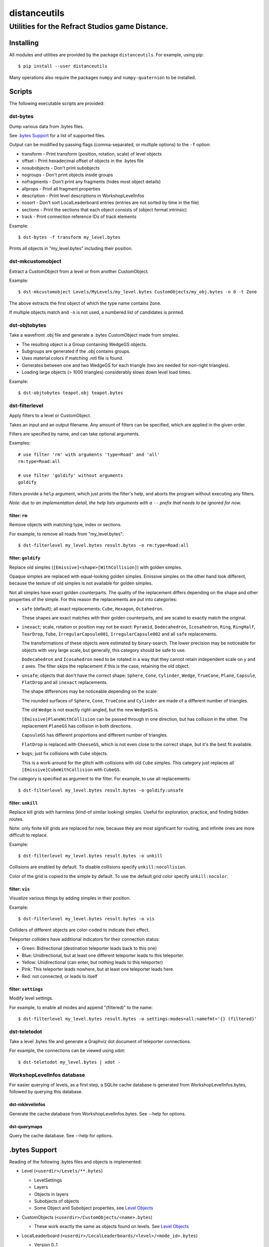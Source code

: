 *************
distanceutils
*************

Utilities for the Refract Studios game Distance.
################################################

Installing
==========

All modules and utilities are provided by the package ``distanceutils``.
For example, using pip::

  $ pip install --user distanceutils

Many operations also require the packages ``numpy`` and ``numpy-quaternion`` to
be installed.


Scripts
=======

The following executable scripts are provided:


dst-bytes
---------

Dump various data from .bytes files.

See `.bytes Support`_ for a list of supported files.

Output can be modified by passing flags (comma-separated, or multiple options)
to the ``-f`` option:

* transform - Print transform (position, rotation, scale) of level objects

* offset - Print hexadecimal offset of objects in the .bytes file

* nosubobjects - Don't print subobjects

* nogroups - Don't print objects inside groups

* nofragments - Don't print any fragments (hides most object details)

* allprops - Print all fragment properties

* description - Print level descriptions in WorkshopLevelInfos

* nosort - Don't sort LocalLeaderboard entries (entries are not sorted by time
  in the file)

* sections - Print the sections that each object consists of (object format
  intrinsic)

* track - Print connection reference IDs of track elements

Example::

  $ dst-bytes -f transform my_level.bytes

Prints all objects in "my_level.bytes" including their position.


dst-mkcustomobject
------------------

Extract a CustomObject from a level or from another CustomObject.

Example::

  $ dst-mkcustomobject Levels/MyLevels/my_level.bytes CustomObjects/my_obj.bytes -n 0 -t Zone

The above extracts the first object of which the type name contains ``Zone``.

If multiple objects match and ``-n`` is not used, a numbered list of candidates
is printed.


dst-objtobytes
--------------

Take a wavefront .obj file and generate a .bytes CustomObject made from
simples.

* The resulting object is a Group containing WedgeGS objects.

* Subgroups are generated if the .obj contains groups.

* Uses material colors if matching .mtl file is found.

* Generates between one and two WedgeGS for each triangle (two are needed for
  non-right triangles).

* Loading large objects (> 1000 triangles) considerably slows down level load
  times.

Example::

  $ dst-objtobytes teapot.obj teapot.bytes


dst-filterlevel
---------------

Apply filters to a level or CustomObject.

Takes an input and an output filename. Any amount of filters can be specified,
which are applied in the given order.

Filters are specified by name, and can take optional arguments.

Examples::

  # use filter 'rm' with arguments 'type=Road' and 'all'
  rm:type=Road:all

  # use filter 'goldify' without arguments
  goldify

Filters provide a ``help`` argument, which just prints the filter's help, and
aborts the program without executing any filters.

*Note: due to an implementation detail, the help lists arguments with a* ``--``
*prefix that needs to be ignored for now.*


filter: ``rm``
''''''''''''''

Remove objects with matching type, index or sections.

For example, to remove all roads from "my_level.bytes"::

  $ dst-filterlevel my_level.bytes result.bytes -o rm:type=Road:all


filter: ``goldify``
'''''''''''''''''''

Replace old simples (``[Emissive]<shape>[WithCollision]``) with golden simples.

Opaque simples are replaced with equal-looking golden simples. Emissive simples
on the other hand look different, because the texture of old simples is not
available for golden simples.

Not all simples have exact golden counterparts. The quality of the replacement
differs depending on the shape and other properties of the simple. For this
reason the replacements are put into categories:

* ``safe`` (default); all exact replacements:
  ``Cube``, ``Hexagon``, ``Octahedron``.

  These shapes are exact matches with their golden counterparts, and are
  scaled to exactly match the original.

* ``inexact``; scale, rotation or position may not be exact:
  ``Pyramid``, ``Dodecahedron``, ``Icosahedron``, ``Ring``, ``RingHalf``,
  ``TearDrop``, ``Tube``, ``IrregularCapsule001``, ``IrregularCapsule002``
  and all ``safe`` replacements.

  The transformations of these objects were estimated by binary-search. The
  lower precision may be noticeable for objects with very large scale, but
  generally, this category should be safe to use.

  ``Dodecahedron`` and ``Icosahedron`` need to be rotated in a way that they
  cannot retain independent scale on y and z axes. The filter skips the
  replacement if this is the case, retaining the old object.

* ``unsafe``; objects that don't have the correct shape:
  ``Sphere``, ``Cone``, ``Cylinder``, ``Wedge``, ``TrueCone``, ``Plane``,
  ``Capsule``, ``FlatDrop`` and all ``inexact`` replacements.

  The shape differences may be noticeable depending on the scale:

  The rounded surfaces of ``Sphere``, ``Cone``, ``TrueCone`` and ``Cylinder``
  are made of a different number of triangles.

  The old ``Wedge`` is not exactly right-angled, but the new ``WedgeGS`` is.

  ``[Emissive]PlaneWithCollision`` can be passed through in one direction, but
  has collision in the other. The replacement ``PlaneGS`` has collision in both
  directions.

  ``CapsuleGS`` has different proportions and different number of triangles.

  ``FlatDrop`` is replaced with ``CheeseGS``, which is not even close to the
  correct shape, but it's the best fit available.

* ``bugs``; just fix collisions with ``Cube`` objects.

  This is a work-around for the glitch with collisions with  old ``Cube``
  simples. This category just replaces all ``[Emissive]CubeWithCollision``
  with ``CubeGS``.

The category is specified as argument to the filter. For example, to use all
replacements::

  $ dst-filterlevel my_level.bytes result.bytes -o goldify:unsafe


filter: ``unkill``
''''''''''''''''''

Replace kill grids with harmless (kind-of similar looking) simples. Useful for
exploration, practice, and finding hidden routes.

Note: only finite kill grids are replaced for now, because they are most
significant for routing, and infinite ones are more difficult to replace.

Example::

  $ dst-filterlevel my_level.bytes result.bytes -o unkill

Collisions are enabled by default. To disable collisions specify
``unkill:nocollision``.

Color of the grid is copied to the simple by default. To use the default grid
color specify ``unkill:nocolor``.


filter: ``vis``
'''''''''''''''

Visualize various things by adding simples in their position.

Example::

  $ dst-filterlevel my_level.bytes result.bytes -o vis

Colliders of different objects are color-coded to indicate their effect.

Teleporter colliders have additional indicators for their connection status:

* Green: Bidirectional (destination teleporter leads back to this one)

* Blue: Unidirectional, but at least one different teleporter leads to this
  teleporter.

* Yellow: Unidirectional (can enter, but nothing leads to this teleporter)

* Pink: This teleporter leads nowhere, but at least one teleporter leads here.

* Red: not connected, or leads to itself


filter: ``settings``
''''''''''''''''''''

Modify level settings.

For example, to enable all modes and append "(filtered)" to the name::

  $ dst-filterlevel my_level.bytes result.bytes -o settings:modes=all:namefmt='{} (filtered)'


dst-teletodot
-------------

Take a level .bytes file and generate a Graphviz dot document of teleporter
connections.

For example, the connections can be viewed using xdot::

  $ dst-teletodot my_level.bytes | xdot -


WorkshopLevelInfos database
---------------------------

For easier querying of levels, as a first step, a SQLite cache database is
generated from WorkshopLevelInfos.bytes, followed by querying this database.


dst-mklevelinfos
''''''''''''''''

Generate the cache database from WorkshopLevelInfos.bytes. See --help for
options.


dst-querymaps
'''''''''''''

Query the cache database. See --help for options.


_`.bytes Support`
=================

Reading of the following .bytes files and objects is implemented:


* Level (``<userdir>/Levels/**.bytes``)

  * LevelSettings

  * Layers

  * Objects in layers

  * Subobjects of objects

  * Some Object and Subobject properties, see `Level Objects`_

* CustomObjects (``<userdir>/CustomObjects/<name>.bytes``)

  * These work exactly the same as objects found on levels. See `Level Objects`_

* LocalLeaderboard (``<userdir>/LocalLeaderboards/<level>/<mode_id>.bytes``)

  - Version 0..1

  * Leaderboard entries

    * Player name

    * Time

    * Replay ID

* Replay (``<userdir>/LocalLeaderboards/<level>/<mode_id>_<replay_id>.bytes``)

  - Version 0..4

  * Player name

  * Steam profile ID (version 1..4)

  * Finish time (version 0 and 2..4)

  * Replay duration (version 2..4)

  * Car name

  * Car colors

* LevelInfos (``<userdir>/Settings/LevelInfos.bytes``)

  * Level Entries

    * Level name

    * Level unique identifier (path in ``<userdir>/Levels/``)

    * Level file base name

    * Enabled modes

    * Medal times and scores

* WorkshopLevelInfos (``<userdir>/Levels/WorkshopLevels/WorkshopLevelInfos.bytes``)

  * Workshop level entries

    * Steam workshop entry ID

    * Workshop title

    * Workshop description

    * Update and published date

    * Workshop tags

    * Author steam user ID

    * Author steam user name

    * Level unique identifier (path within ``<Userdir>/Levels/``, always starts with ``WorkshopLevels/``)

    * Published by this steam user

    * Number of upvotes and downvotes

    * Rating by this steam user (None/Positive/Negative)

* ProfileProgress (``<userdir>/Profiles/Progress/<name>.bytes``)

  * Level progress entries

    * Level unique identifier

    * Completion for each mode (unplayed/started/finished/medal)

    * Time/Score for each mode

  * List of unlocked official levels

  * List of found stunt tricks

  * List of unlocked adventure stages

  * Most user statistics displayed in garage menu

  * Found Trackmogrify modifiers


_`Level Objects`
----------------

* LevelSettings

  - Version 0..9

  * Level name

  * Medal times and scores

  * Enabled game modes

  * Enabled/disabled abilities (version 1..9)

  * Difficulty (version 2..9)

  * Music ID

  * Skybox name (version 0..3)

* Layers

  * Flags (Active, Frozen, Visible)

  * Layer name

  * Object list


Various Level Objects
'''''''''''''''''''''

* Any object

  * Object type

  * transform (position, rotation, scale)

  * Subobjects (game intrinsics, not necessarily visible in level editor)

* Group

  * Grouped objects

  * Custom name

* WorldText

  * Text

* InfoDisplayBox

  * Text #0..4

* CarScreenTextDecodeTrigger

  * Text and time text

  * Other miscellaneous trigger properties

* GravityTrigger

  * Disable gravity

  * Drag scale

  * Angular drag scale

  * Music ID

  * One time trigger

  * Reset before trigger

  * Disable music trigger

* ForceZoneBox

  * Custom name

  * Force direction

  * Global force

  * Force type

  * Gravity magnitude

  * Disable global gravity

  * Wind speed

  * Drag multiplier

* EnableAbilitiesBox

  * Enabled abilities (Enable Flying, Jumping, Boosting, JetRotating)


Subobjects
''''''''''

Some level objects have subobjects which in turn contain more information about
the object. Some are unnoticeable game intrinsics, some are visible in the
properties pane in the editor.

* Any subobject

  * Subobject type

  * transform (position, rotation, scale; mostly unset)

  * Subobjects (Subobjects can have subobjects too)

* Teleporter (Found on anything with teleporter properties like actual
  Teleporter, TeleporterVirus, VirusSpiritSpawner, etc. and even EmpireStart/EndZone)

  * Link ID

  * Destination ("Teleports to")

  * Trigger checkpoint (true/false)

* WinLogic (found on EmpireEndZone/EmpireEndZoneSimple)

  * DelayBeforeBroadcast


Writing objects
---------------

Most objects read from a file can be written as-is to a different file. Some
properties reference absolute offsets within the file, which are rewritten
automatically.

Additionally .bytes files contain a lot of IDs that need to be consistent
within a file. If an ID occurs multiple times in a single file, it cannot be
loaded (with varying effects). This means that extracting objects from one file
works fine, but duplicating objects or merging objects from different files
leads to errors when loading the level.


These objects can be generated:

* Group

* GoldenSimple (any non-spline golden simple)

The following properties can be modified:

* any level object

  * transform (position, rotation, scale)

  * Subobjects

* Group

  * Grouped objects

  * Group name

* GoldenSimple

  * type (Specifies which golden simple to generate: ``SphereGS`` generates a
    sphere. Splines are not supported.)

  * Material/Emit/Reflect/Spec color

  * Texture scale

  * Texture offset

  * Image/Emit index

  * Flip texture UV

  * World mapped

  * Disable diffuse

  * Disable bump

  * Bump strength

  * Disable reflect

  * Disable collision

  * Additive transparency

  * Multiplicative transparency

  * Invert emit

